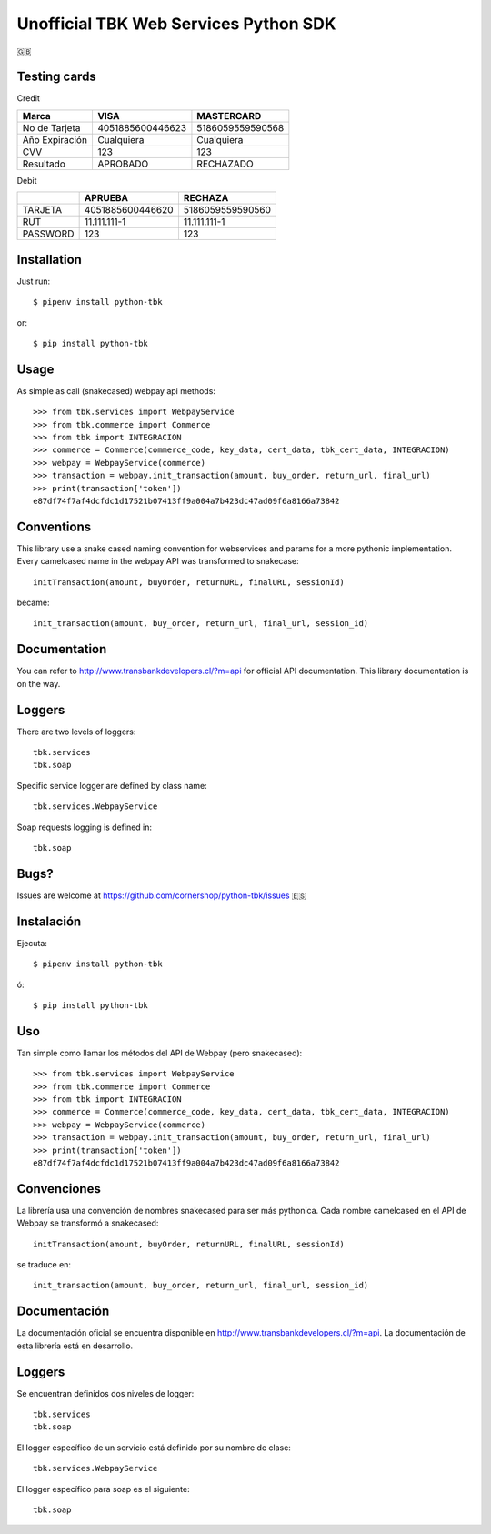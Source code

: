 ======================================
Unofficial TBK Web Services Python SDK
======================================

🇬🇧

Testing cards
=============

Credit

+----------------+------------------+------------------+
| Marca          | VISA             | MASTERCARD       |
+================+==================+==================+
| No de Tarjeta  | 4051885600446623 | 5186059559590568 |
+----------------+------------------+------------------+
| Año Expiración | Cualquiera       | Cualquiera       |
+----------------+------------------+------------------+
| CVV            | 123              | 123              |
+----------------+------------------+------------------+
| Resultado      | APROBADO         | RECHAZADO        |
+----------------+------------------+------------------+

Debit

+----------+------------------+------------------+
|          | APRUEBA          | RECHAZA          |
+==========+==================+==================+
| TARJETA  | 4051885600446620 | 5186059559590560 |
+----------+------------------+------------------+
| RUT      | 11.111.111-1     | 11.111.111-1     |
+----------+------------------+------------------+
| PASSWORD | 123              | 123              |
+----------+------------------+------------------+


Installation
============

Just run::

    $ pipenv install python-tbk

or::

    $ pip install python-tbk


Usage
=====

As simple as call (snakecased) webpay api methods::

    >>> from tbk.services import WebpayService
    >>> from tbk.commerce import Commerce
    >>> from tbk import INTEGRACION
    >>> commerce = Commerce(commerce_code, key_data, cert_data, tbk_cert_data, INTEGRACION)
    >>> webpay = WebpayService(commerce)
    >>> transaction = webpay.init_transaction(amount, buy_order, return_url, final_url)
    >>> print(transaction['token'])
    e87df74f7af4dcfdc1d17521b07413ff9a004a7b423dc47ad09f6a8166a73842


Conventions
===========

This library use a snake cased naming convention for webservices and params for a more pythonic implementation. Every camelcased name in the webpay API was transformed to snakecase::

    initTransaction(amount, buyOrder, returnURL, finalURL, sessionId)

became::

    init_transaction(amount, buy_order, return_url, final_url, session_id)


Documentation
=============

You can refer to http://www.transbankdevelopers.cl/?m=api for official API documentation. This library documentation is on the way.


Loggers
=======

There are two levels of loggers::

    tbk.services
    tbk.soap

Specific service logger are defined by class name::

    tbk.services.WebpayService

Soap requests logging is defined in::

    tbk.soap


Bugs?
=====

Issues are welcome at https://github.com/cornershop/python-tbk/issues
🇪🇸

Instalación
===========

Ejecuta::

    $ pipenv install python-tbk

ó::

    $ pip install python-tbk


Uso
===

Tan simple como llamar los métodos del API de Webpay (pero snakecased)::

    >>> from tbk.services import WebpayService
    >>> from tbk.commerce import Commerce
    >>> from tbk import INTEGRACION
    >>> commerce = Commerce(commerce_code, key_data, cert_data, tbk_cert_data, INTEGRACION)
    >>> webpay = WebpayService(commerce)
    >>> transaction = webpay.init_transaction(amount, buy_order, return_url, final_url)
    >>> print(transaction['token'])
    e87df74f7af4dcfdc1d17521b07413ff9a004a7b423dc47ad09f6a8166a73842


Convenciones
============

La librería usa una convención de nombres snakecased para ser más pythonica. Cada nombre camelcased en el API de Webpay se transformó a snakecased::

    initTransaction(amount, buyOrder, returnURL, finalURL, sessionId)

se traduce en::

    init_transaction(amount, buy_order, return_url, final_url, session_id)


Documentación
=============

La documentación oficial se encuentra disponible en http://www.transbankdevelopers.cl/?m=api. La documentación de esta librería está en desarrollo.


Loggers
=======

Se encuentran definidos dos niveles de logger::

    tbk.services
    tbk.soap

El logger específico de un servicio está definido por su nombre de clase::

    tbk.services.WebpayService

El logger específico para soap es el siguiente::

    tbk.soap

